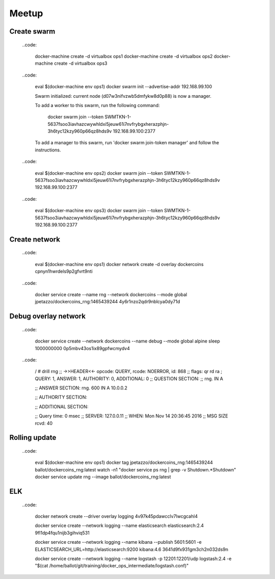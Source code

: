 ######
Meetup
######

Create swarm
------------

  ..code:

    docker-machine create -d virtualbox ops1
    docker-machine create -d virtualbox ops2
    docker-machine create -d virtualbox ops3

  ..code:

    eval $(docker-machine env ops1)
    docker swarm init --advertise-addr 192.168.99.100

    Swarm initialized: current node (d07w3nifvzwb5dmfykw8d0p88) is now a manager.

    To add a worker to this swarm, run the following command:

        docker swarm join \
        --token SWMTKN-1-5637fsoo3iavhazcwywhldxi5jeuw61i7nvfrybgxherazphjn-3h6tyc12kzy960p66qz8hds9v \
        192.168.99.100:2377

    To add a manager to this swarm, run 'docker swarm join-token manager' and follow the instructions.

  ..code:

    eval $(docker-machine env ops2)
    docker swarm join \
    --token SWMTKN-1-5637fsoo3iavhazcwywhldxi5jeuw61i7nvfrybgxherazphjn-3h6tyc12kzy960p66qz8hds9v \
    192.168.99.100:2377

  ..code:

    eval $(docker-machine env ops3)
    docker swarm join \
    --token SWMTKN-1-5637fsoo3iavhazcwywhldxi5jeuw61i7nvfrybgxherazphjn-3h6tyc12kzy960p66qz8hds9v \
    192.168.99.100:2377

Create network
--------------

  ..code:

    eval $(docker-machine env ops1)
    docker network create -d overlay dockercoins
    cpnyn1hwrdels9p2gfvrt9nti

  ..code:

    docker service create --name rng --network dockercoins --mode global jpetazzo/dockercoins_rng:1465439244
    4y6r1nzo2qdr9nblcya0dy71d


Debug overlay network
---------------------


  ..code:

    docker service create --network dockercoins \
    --name debug --mode global \
    alpine sleep 1000000000
    0p5mbv43os1ix89gpfwcmydv4

  ..code:

    / # drill rng
    ;; ->>HEADER<<- opcode: QUERY, rcode: NOERROR, id: 868
    ;; flags: qr rd ra ; QUERY: 1, ANSWER: 1, AUTHORITY: 0, ADDITIONAL: 0
    ;; QUESTION SECTION:
    ;; rng.	IN	A

    ;; ANSWER SECTION:
    rng.	600	IN	A	10.0.0.2

    ;; AUTHORITY SECTION:

    ;; ADDITIONAL SECTION:

    ;; Query time: 0 msec
    ;; SERVER: 127.0.0.11
    ;; WHEN: Mon Nov 14 20:36:45 2016
    ;; MSG SIZE  rcvd: 40


Rolling update
--------------

  ..code:

    eval $(docker-machine env ops1)
    docker tag jpetazzo/dockercoins_rng:1465439244 ballot/dockercoins_rng:latest
    watch -n1 "docker service ps rng | grep -v Shutdown.*Shutdown"
    docker service update rng --image ballot/dockercoins_rng:latest


ELK
---

  ..code:

    docker network create --driver overlay logging
    4v97k45pdawcclv7lwcgcahl4

    docker service create --network logging --name elasticsearch elasticsearch:2.4
    9fl1dp4fqu1nijb3gihviq531

    docker service create --network logging --name kibana \
    --publish 5601:5601 \
    -e ELASTICSEARCH_URL=http://elasticsearch:9200 kibana:4.6
    3641d9fx931gm3ch2n032ds9n

    docker service create --network logging \
    --name logstash -p 12201:12201/udp \
    logstash:2.4 -e "$(cat /home/ballot/git/training/docker_ops_intermediate/logstash.conf)"
